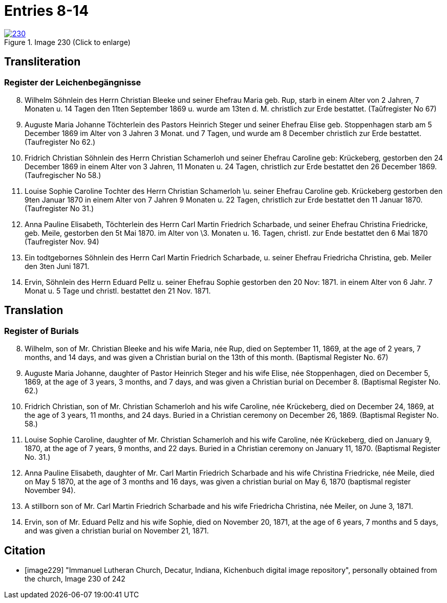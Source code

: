 = Entries 8-14
:page-role: doc-width

image::230.jpg[align=left,title='Image 230 (Click to enlarge)',link=self]

[role="section-narrower"]
== Transliteration

=== Register der Leichenbegängnisse

[arabic,start="8"]
. Wilhelm Söhnlein des Herrn Christian Bleeke und
seiner Ehefrau Maria geb. Rup, starb in einem
Alter von 2 Jahren, 7 Monaten u. 14 Tagen den 11ten
September 1869 u. wurde am 13ten d. M. christlich zur
Erde bestattet. (Taŭfregister No 67)
. Auguste Maria Johanne Töchterlein des Pastors Heinrich
Steger und seiner Ehefrau Elise geb. Stoppenhagen starb
am 5 December 1869 im Alter von 3 Jahren 3 Monat.
und 7 Tagen, und wurde am 8 December christlich
zur Erde bestattet. (Taufregister No 62.)
. Fridrich Christian Söhnlein des Herrn Christian Schamerloh
und seiner Ehefrau Caroline geb: Krückeberg, gestorben den 24
December 1869 in einem Alter von 3 Jahren, 11 Monaten u. 24
Tagen, christlich zur Erde bestattet den 26 December 1869. 
(Taufregischer No 58.)
. Louise Sophie Caroline Tochter des Herrn Christian Schamerloh
\u. seiner Ehefrau Caroline geb. Krückeberg gestorben den 9ten
Januar 1870 in einem Alter von 7 Jahren 9 Monaten u. 22 Tagen,
christlich zur Erde bestattet den 11 Januar 1870. 
(Taufregister No 31.)
. Anna Pauline Elisabeth, Töchterlein des Herrn Carl Martin
Friedrich Scharbade, und seiner Ehefrau Christina Friedricke,
geb. Meile, gestorben den 5t Mai 1870. im Alter von
\3. Monaten u. 16. Tagen, christl. zur Ende bestattet den 6 Mai
1870 (Taufregister Nov. 94)
. Ein todtgebornes Söhnlein des Herrn Carl Martin Friedrich
Scharbade, u. seiner Ehefrau Friedricha Christina, geb. Meiler
den 3ten Juni 1871.
. Ervin, Söhnlein des Herrn Eduard Pellz u. seiner Ehefrau Sophie
gestorben den 20 Nov: 1871. in einem Alter von 6 Jahr. 7 Monat u. 5 Tage
und christl. bestattet den 21 Nov. 1871.

[role="section-narrower"]
== Translation

=== Register of Burials

[arabic,start="8"]
. Wilhelm, son of Mr. Christian Bleeke and his wife Maria, née Rup, died on September 11, 1869, at the age of 2 years, 7 months, and 14 days, and was given a Christian burial on the 13th of this month. (Baptismal Register No. 67)
. Auguste Maria Johanne, daughter of Pastor Heinrich Steger and his wife Elise, née Stoppenhagen, died on December 5, 1869, at the age of 3 years, 3 months, and 7 days, and was given a Christian burial on December 8. (Baptismal Register No. 62.)
. Fridrich Christian, son of Mr. Christian Schamerloh and his wife Caroline, née Krückeberg, died on December 24, 1869, at the age of 3 years, 11 months, and 24 days. Buried in a Christian ceremony on December 26, 1869. (Baptismal Register No. 58.)
. Louise Sophie Caroline, daughter of Mr. Christian Schamerloh and his wife Caroline, née Krückeberg, died on January 9, 1870, at the age of 7 years, 9 months, and 22 days. Buried in a Christian ceremony on January 11, 1870. (Baptismal Register No. 31.)
. Anna Pauline Elisabeth, daughter of Mr. Carl Martin Friedrich Scharbade and his wife Christina Friedricke, née Meile, died on May 5 1870, at the age of
3 months and 16 days, was given a christian burial on May 6, 1870 (baptismal register November 94).
. A stillborn son of Mr. Carl Martin Friedrich Scharbade and his wife Friedricha Christina, née Meiler, on June 3, 1871.
. Ervin, son of Mr. Eduard Pellz and his wife Sophie, died on November 20, 1871, at the age of 6 years, 7 months and 5 days, and was given a christian burial on November 21, 1871.

[bibliography]
== Citation
 
* [[[image229]]] "Immanuel Lutheran Church, Decatur, Indiana, Kichenbuch digital image repository", personally obtained from the
church, Image 230 of 242


